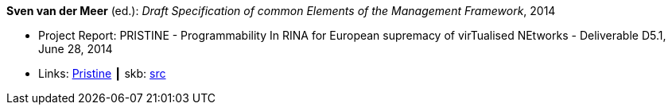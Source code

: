 *Sven van der Meer* (ed.): _Draft Specification of common Elements of the Management Framework_, 2014

* Project Report: PRISTINE - Programmability In RINA for European supremacy of virTualised NEtworks - Deliverable D5.1, June 28, 2014
* Links:
       link:http://ict-pristine.eu/?page_id=37[Pristine]
    ┃ skb: link:https://github.com/vdmeer/skb/tree/master/library/report/project/pristine/pristine-d51-2014.adoc[src]
ifdef::local[]
    ┃ link:/library/report/project/pristine/[Folder]
endif::[]

